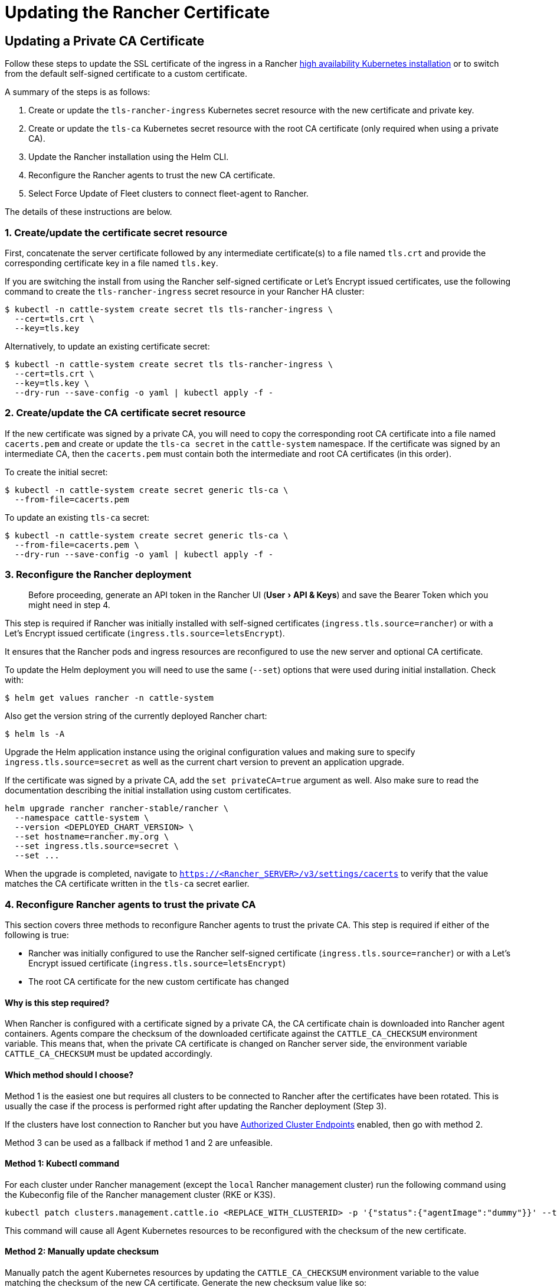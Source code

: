 = Updating the Rancher Certificate
:experimental:

== Updating a Private CA Certificate

Follow these steps to update the SSL certificate of the ingress in a Rancher xref:../install-upgrade-on-a-kubernetes-cluster/install-upgrade-on-a-kubernetes-cluster.adoc[high availability Kubernetes installation] or to switch from the default self-signed certificate to a custom certificate.

A summary of the steps is as follows:

. Create or update the `tls-rancher-ingress` Kubernetes secret resource with the new certificate and private key.
. Create or update the `tls-ca` Kubernetes secret resource with the root CA certificate (only required when using a private CA).
. Update the Rancher installation using the Helm CLI.
. Reconfigure the Rancher agents to trust the new CA certificate.
. Select Force Update of Fleet clusters to connect fleet-agent to Rancher.

The details of these instructions are below.

=== 1. Create/update the certificate secret resource

First, concatenate the server certificate followed by any intermediate certificate(s) to a file named `tls.crt` and provide the corresponding certificate key in a file named `tls.key`.

If you are switching the install from using the Rancher self-signed certificate or Let's Encrypt issued certificates, use the following command to create the `tls-rancher-ingress` secret resource in your Rancher HA cluster:

 $ kubectl -n cattle-system create secret tls tls-rancher-ingress \
   --cert=tls.crt \
   --key=tls.key

Alternatively, to update an existing certificate secret:

 $ kubectl -n cattle-system create secret tls tls-rancher-ingress \
   --cert=tls.crt \
   --key=tls.key \
   --dry-run --save-config -o yaml | kubectl apply -f -

=== 2. Create/update the CA certificate secret resource

If the new certificate was signed by a private CA, you will need to copy the corresponding root CA certificate into a file named `cacerts.pem` and create or update the `tls-ca secret` in the `cattle-system` namespace. If the certificate was signed by an intermediate CA, then the `cacerts.pem` must contain both the intermediate and root CA certificates (in this order).

To create the initial secret:

 $ kubectl -n cattle-system create secret generic tls-ca \
   --from-file=cacerts.pem

To update an existing `tls-ca` secret:

 $ kubectl -n cattle-system create secret generic tls-ca \
   --from-file=cacerts.pem \
   --dry-run --save-config -o yaml | kubectl apply -f -

=== 3. Reconfigure the Rancher deployment

____
Before proceeding, generate an API token in the Rancher UI (menu:User[API & Keys]) and save the Bearer Token which you might need in step 4.
____

This step is required if Rancher was initially installed with self-signed certificates (`ingress.tls.source=rancher`) or with a Let's Encrypt issued certificate (`ingress.tls.source=letsEncrypt`).

It ensures that the Rancher pods and ingress resources are reconfigured to use the new server and optional CA certificate.

To update the Helm deployment you will need to use the same (`--set`) options that were used during initial installation. Check with:

 $ helm get values rancher -n cattle-system

Also get the version string of the currently deployed Rancher chart:

 $ helm ls -A

Upgrade the Helm application instance using the original configuration values and making sure to specify `ingress.tls.source=secret` as well as the current chart version to prevent an application upgrade.

If the certificate was signed by a private CA, add the `set privateCA=true` argument as well. Also make sure to read the documentation describing the initial installation using custom certificates.

----
helm upgrade rancher rancher-stable/rancher \
  --namespace cattle-system \
  --version <DEPLOYED_CHART_VERSION> \
  --set hostname=rancher.my.org \
  --set ingress.tls.source=secret \
  --set ...
----

When the upgrade is completed, navigate to `https://<Rancher_SERVER>/v3/settings/cacerts` to verify that the value matches the CA certificate written in the `tls-ca` secret earlier.

=== 4. Reconfigure Rancher agents to trust the private CA

This section covers three methods to reconfigure Rancher agents to trust the private CA. This step is required if either of the following is true:

* Rancher was initially configured to use the Rancher self-signed certificate (`ingress.tls.source=rancher`) or with a Let's Encrypt issued certificate (`ingress.tls.source=letsEncrypt`)
* The root CA certificate for the new custom certificate has changed

==== Why is this step required?

When Rancher is configured with a certificate signed by a private CA, the CA certificate chain is downloaded into Rancher agent containers. Agents compare the checksum of the downloaded certificate against the `CATTLE_CA_CHECKSUM` environment variable. This means that, when the private CA certificate is changed on Rancher server side, the environment variable `CATTLE_CA_CHECKSUM` must be updated accordingly.

==== Which method should I choose?

Method 1 is the easiest one but requires all clusters to be connected to Rancher after the certificates have been rotated. This is usually the case if the process is performed right after updating the Rancher deployment (Step 3).

If the clusters have lost connection to Rancher but you have https://rancher.com/docs/rancher/v2.5/en/cluster-admin/cluster-access/ace/[Authorized Cluster Endpoints] enabled, then go with method 2.

Method 3 can be used as a fallback if method 1 and 2 are unfeasible.

==== Method 1: Kubectl command

For each cluster under Rancher management (except the `local` Rancher management cluster) run the following command using the Kubeconfig file of the Rancher management cluster (RKE or K3S).

----
kubectl patch clusters.management.cattle.io <REPLACE_WITH_CLUSTERID> -p '{"status":{"agentImage":"dummy"}}' --type merge
----

This command will cause all Agent Kubernetes resources to be reconfigured with the checksum of the new certificate.

==== Method 2: Manually update checksum

Manually patch the agent Kubernetes resources by updating the `CATTLE_CA_CHECKSUM` environment variable to the value matching the checksum of the new CA certificate. Generate the new checksum value like so:

 $ curl -k -s -fL <RANCHER_SERVER>/v3/settings/cacerts | jq -r .value > cacert.tmp
 $ sha256sum cacert.tmp | awk '{print $1}'

Using a Kubeconfig for each downstream cluster update the environment variable for the two agent deployments.

 $ kubectl edit -n cattle-system ds/cattle-node-agent
 $ kubectl edit -n cattle-system deployment/cattle-cluster-agent

==== Method 3: Recreate Rancher agents

With this method you are recreating the Rancher agents by running a set of commands on a controlplane node of each downstream cluster.

First, generate the agent definitions as described here: https://gist.github.com/superseb/076f20146e012f1d4e289f5bd1bd4971

Then, connect to a controlplane node of the downstream cluster via SSH, create a Kubeconfig and apply the definitions:
https://gist.github.com/superseb/b14ed3b5535f621ad3d2aa6a4cd6443b

=== 5. Select Force Update of Fleet clusters to connect fleet-agent to Rancher

Select 'Force Update' for the clusters within the link:../../../how-to-guides/new-user-guides/deploy-apps-across-clusters/fleet.adoc#accessing-fleet-in-the-rancher-ui[Continuous Delivery] view under Cluster Explorer in the Rancher UI to allow the fleet-agent in downstream clusters to successfully connect to Rancher.

=== Why is this step required?

Fleet agents in Rancher managed clusters store kubeconfig that is used to connect to the Rancher proxied kube-api in the fleet-agent secret of the fleet-system namespace. The kubeconfig contains a certificate-authority-data block containing the Rancher CA. When changing the Rancher CA, this block needs to be updated for a successful connection of the fleet-agent to Rancher.

== Updating from a Private CA Certificate to a Common Certificate

____
It is possible to perform the opposite procedure as shown above: you may change from a private certificate to a common, or non-private, certificate. The steps involved are outlined below.
____

=== 1. Create/update the certificate secret resource

First, concatenate the server certificate followed by any intermediate certificate(s) to a file named `tls.crt` and provide the corresponding certificate key in a file named `tls.key`.

If you are switching the install from using the Rancher self-signed certificate or Let's Encrypt issued certificates, use the following command to create the `tls-rancher-ingress` secret resource in your Rancher HA cluster:

 $ kubectl -n cattle-system create secret tls tls-rancher-ingress \
   --cert=tls.crt \
   --key=tls.key

Alternatively, to update an existing certificate secret:

 $ kubectl -n cattle-system create secret tls tls-rancher-ingress \
   --cert=tls.crt \
   --key=tls.key \
   --dry-run --save-config -o yaml | kubectl apply -f -

=== 2. Delete the CA certificate secret resource

You will delete the `tls-ca secret` in the `cattle-system` namespace as it is no longer needed. You may also optionally save a copy of the `tls-ca secret` if desired.

To save the existing secret:

----
kubectl -n cattle-system get secret tls-ca -o yaml > tls-ca.yaml
----

To delete the existing `tls-ca` secret:

----
kubectl -n cattle-system delete secret tls-ca
----

=== 3. Reconfigure the Rancher deployment

____
Before proceeding, link:../../../reference-guides/user-settings/api-keys.adoc#creating-an-api-key[generate an API token in the Rancher UI] (menu:User[API & Keys]).
____

This step is required if Rancher was initially installed with self-signed certificates (`ingress.tls.source=rancher`) or with a Let's Encrypt issued certificate (`ingress.tls.source=letsEncrypt`).

It ensures that the Rancher pods and ingress resources are reconfigured to use the new server and optional CA certificate.

To update the Helm deployment you will need to use the same (`--set`) options that were used during initial installation. Check with:

 $ helm get values rancher -n cattle-system

Also get the version string of the currently deployed Rancher chart:

 $ helm ls -A

Upgrade the Helm application instance using the original configuration values and making sure to specify the current chart version to prevent an application upgrade.

Also make sure to read the documentation describing the initial installation using custom certificates.

----
helm upgrade rancher rancher-stable/rancher \
  --namespace cattle-system \
  --version <DEPLOYED_CHART_VERSION> \
  --set hostname=rancher.my.org \
  --set ...
----

On upgrade, you can either

* remove `--set ingress.tls.source=secret \` from the Helm upgrade command, as shown above, or
* remove the `privateCA` parameter or set it to `false` because the CA is valid:

----
set privateCA=false
----

=== 4. Reconfigure Rancher agents for the non-private/common certificate

`CATTLE_CA_CHECKSUM` environment variable on the downstream cluster agents should be removed or set to "" (an empty string).

=== 5. Select Force Update of Fleet clusters to connect fleet-agent to Rancher

Select 'Force Update' for the clusters within the link:../../../how-to-guides/new-user-guides/deploy-apps-across-clusters/fleet.adoc#accessing-fleet-in-the-rancher-ui[Continuous Delivery] view under Cluster Explorer in the Rancher UI to allow the fleet-agent in downstream clusters to successfully connect to Rancher.

==== Why is this step required?

Fleet agents in Rancher managed clusters store kubeconfig that is used to connect to the Rancher proxied kube-api in the fleet-agent secret of the fleet-system namespace. The kubeconfig contains a certificate-authority-data block containing the Rancher CA. When changing the Rancher CA, this block needs to be updated for a successful connection of the fleet-agent to Rancher.
